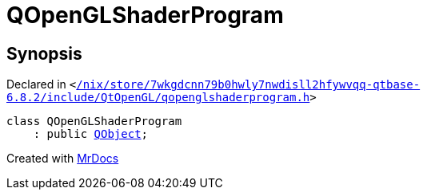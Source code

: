 [#QOpenGLShaderProgram]
= QOpenGLShaderProgram
:relfileprefix: 
:mrdocs:


== Synopsis

Declared in `&lt;https://github.com/PrismLauncher/PrismLauncher/blob/develop/launcher//nix/store/7wkgdcnn79b0hwly7nwdisll2hfywvqq-qtbase-6.8.2/include/QtOpenGL/qopenglshaderprogram.h#L69[&sol;nix&sol;store&sol;7wkgdcnn79b0hwly7nwdisll2hfywvqq&hyphen;qtbase&hyphen;6&period;8&period;2&sol;include&sol;QtOpenGL&sol;qopenglshaderprogram&period;h]&gt;`

[source,cpp,subs="verbatim,replacements,macros,-callouts"]
----
class QOpenGLShaderProgram
    : public xref:QObject.adoc[QObject];
----






[.small]#Created with https://www.mrdocs.com[MrDocs]#
